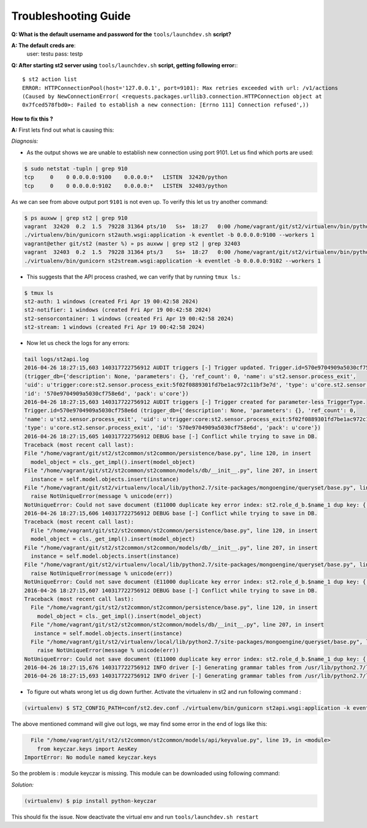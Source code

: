 Troubleshooting Guide
=====================

**Q: What is the default username and password for the** ``tools/launchdev.sh`` **script?**

**A: The default creds are**:
  user: testu
  pass: testp

**Q: After starting st2 server using** ``tools/launchdev.sh`` **script, getting following error:**::

  $ st2 action list
  ERROR: HTTPConnectionPool(host='127.0.0.1', port=9101): Max retries exceeded with url: /v1/actions
  (Caused by NewConnectionError( <requests.packages.urllib3.connection.HTTPConnection object at
  0x7fced578fbd0>: Failed to establish a new connection: [Errno 111] Connection refused',))

**How to fix this ?**


**A:** First lets find out what is causing this:

*Diagnosis:*

- As the output shows we are unable to establish new connection using port 9101. Let us find which ports are used:

.. code:: bash

  $ sudo netstat -tupln | grep 910
  tcp     0    0 0.0.0.0:9100    0.0.0.0:*   LISTEN  32420/python
  tcp     0    0 0.0.0.0:9102    0.0.0.0:*   LISTEN  32403/python

As we can see from above output port ``9101`` is not even up. To verify this let us try another command:

.. code:: bash

  $ ps auxww | grep st2 | grep 910
  vagrant  32420  0.2  1.5  79228 31364 pts/10   Ss+  18:27   0:00 /home/vagrant/git/st2/virtualenv/bin/python
  ./virtualenv/bin/gunicorn st2auth.wsgi:application -k eventlet -b 0.0.0.0:9100 --workers 1
  vagrant@ether git/st2 (master %) » ps auxww | grep st2 | grep 32403
  vagrant  32403  0.2  1.5  79228 31364 pts/3    Ss+  18:27   0:00 /home/vagrant/git/st2/virtualenv/bin/python
  ./virtualenv/bin/gunicorn st2stream.wsgi:application -k eventlet -b 0.0.0.0:9102 --workers 1

- This suggests that the API process crashed, we can verify that by running ``tmux ls``.::

.. code:: bash

  $ tmux ls
  st2-auth: 1 windows (created Fri Apr 19 00:42:58 2024)
  st2-notifier: 1 windows (created Fri Apr 19 00:42:58 2024)
  st2-sensorcontainer: 1 windows (created Fri Apr 19 00:42:58 2024)
  st2-stream: 1 windows (created Fri Apr 19 00:42:58 2024)

- Now let us check the logs for any errors:

.. code:: bash

  tail logs/st2api.log
  2016-04-26 18:27:15,603 140317722756912 AUDIT triggers [-] Trigger updated. Trigger.id=570e9704909a5030cf758e6d
  (trigger_db={'description': None, 'parameters': {}, 'ref_count': 0, 'name': u'st2.sensor.process_exit',
  'uid': u'trigger:core:st2.sensor.process_exit:5f02f0889301fd7be1ac972c11bf3e7d', 'type': u'core.st2.sensor.process_exit',
  'id': '570e9704909a5030cf758e6d', 'pack': u'core'})
  2016-04-26 18:27:15,603 140317722756912 AUDIT triggers [-] Trigger created for parameter-less TriggerType.
  Trigger.id=570e9704909a5030cf758e6d (trigger_db={'description': None, 'parameters': {}, 'ref_count': 0,
  'name': u'st2.sensor.process_exit', 'uid': u'trigger:core:st2.sensor.process_exit:5f02f0889301fd7be1ac972c11bf3e7d',
  'type': u'core.st2.sensor.process_exit', 'id': '570e9704909a5030cf758e6d', 'pack': u'core'})
  2016-04-26 18:27:15,605 140317722756912 DEBUG base [-] Conflict while trying to save in DB.
  Traceback (most recent call last):
  File "/home/vagrant/git/st2/st2common/st2common/persistence/base.py", line 120, in insert
    model_object = cls._get_impl().insert(model_object)
  File "/home/vagrant/git/st2/st2common/st2common/models/db/__init__.py", line 207, in insert
    instance = self.model.objects.insert(instance)
  File "/home/vagrant/git/st2/virtualenv/local/lib/python2.7/site-packages/mongoengine/queryset/base.py", line 307, in insert
    raise NotUniqueError(message % unicode(err))
  NotUniqueError: Could not save document (E11000 duplicate key error index: st2.role_d_b.$name_1 dup key: { : "admin" })
  2016-04-26 18:27:15,606 140317722756912 DEBUG base [-] Conflict while trying to save in DB.
  Traceback (most recent call last):
    File "/home/vagrant/git/st2/st2common/st2common/persistence/base.py", line 120, in insert
    model_object = cls._get_impl().insert(model_object)
  File "/home/vagrant/git/st2/st2common/st2common/models/db/__init__.py", line 207, in insert
    instance = self.model.objects.insert(instance)
  File "/home/vagrant/git/st2/virtualenv/local/lib/python2.7/site-packages/mongoengine/queryset/base.py", line 307, in insert
    raise NotUniqueError(message % unicode(err))
  NotUniqueError: Could not save document (E11000 duplicate key error index: st2.role_d_b.$name_1 dup key: { : "observer" })
  2016-04-26 18:27:15,607 140317722756912 DEBUG base [-] Conflict while trying to save in DB.
  Traceback (most recent call last):
    File "/home/vagrant/git/st2/st2common/st2common/persistence/base.py", line 120, in insert
      model_object = cls._get_impl().insert(model_object)
    File "/home/vagrant/git/st2/st2common/st2common/models/db/__init__.py", line 207, in insert
     instance = self.model.objects.insert(instance)
    File "/home/vagrant/git/st2/virtualenv/local/lib/python2.7/site-packages/mongoengine/queryset/base.py", line 307, in insert
      raise NotUniqueError(message % unicode(err))
  NotUniqueError: Could not save document (E11000 duplicate key error index: st2.role_d_b.$name_1 dup key: { : "system_admin" })
  2016-04-26 18:27:15,676 140317722756912 INFO driver [-] Generating grammar tables from /usr/lib/python2.7/lib2to3/Grammar.txt
  2016-04-26 18:27:15,693 140317722756912 INFO driver [-] Generating grammar tables from /usr/lib/python2.7/lib2to3/PatternGrammar.txt

- To figure out whats wrong let us dig down further. Activate the virtualenv in st2 and run following command :

.. code:: bash

   (virtualenv) $ ST2_CONFIG_PATH=conf/st2.dev.conf ./virtualenv/bin/gunicorn st2api.wsgi:application -k eventlet -b 0.0.0.0:9101 --workers 1

The above mentioned command will give out logs, we may find some error in the end of logs like this:

.. code:: bash

    File "/home/vagrant/git/st2/st2common/st2common/models/api/keyvalue.py", line 19, in <module>
      from keyczar.keys import AesKey
  ImportError: No module named keyczar.keys

So the problem is : module keyczar is missing. This module can be downloaded using following command:

*Solution:*

.. code:: bash

  (virtualenv) $ pip install python-keyczar


This should fix the issue. Now deactivate the virtual env and run ``tools/launchdev.sh restart``


